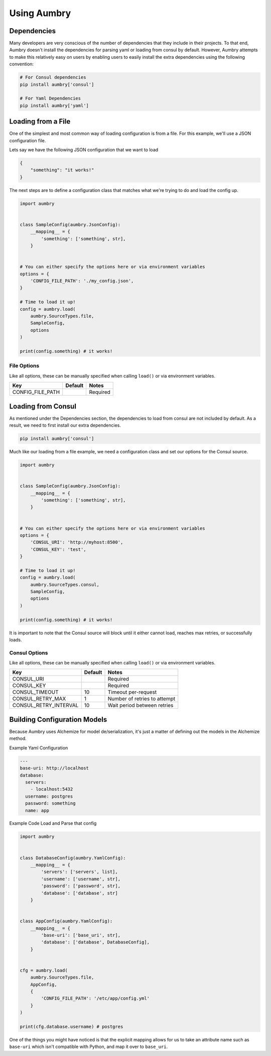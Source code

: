Using Aumbry
============

Dependencies
------------
Many developers are very conscious of the number of dependencies that they
include in their projects. To that end, Aumbry doesn't install the dependencies
for parsing yaml or loading from consul by default. However, Aumbry attempts
to make this relatively easy on users by enabling users to easily install
the extra dependencies using the following convention:

.. code-block:: bash

    # For Consul dependencies
    pip install aumbry['consul']

    # For Yaml Dependencies
    pip install aumbry['yaml']


Loading from a File
-------------------
One of the simplest and most common way of loading configuration is from a
file. For this example, we'll use a JSON configuration file.

Lets say we have the following JSON configuration that we want to load

.. code-block:: json

    {
        "something": "it works!"
    }


The next steps are to define a configuration class that matches what we're
trying to do and load the config up.

.. code-block:: python

    import aumbry


    class SampleConfig(aumbry.JsonConfig):
        __mapping__ = {
            'something': ['something', str],
        }


    # You can either specify the options here or via environment variables
    options = {
        'CONFIG_FILE_PATH': './my_config.json',
    }

    # Time to load it up!
    config = aumbry.load(
        aumbry.SourceTypes.file,
        SampleConfig,
        options
    )

    print(config.something) # it works!

File Options
^^^^^^^^^^^^^^
Like all options, these can be manually specified when calling ``load()``
or via environment variables.

===================== ========== ============================
       Key             Default   Notes
===================== ========== ============================
CONFIG_FILE_PATH                  Required
===================== ========== ============================


Loading from Consul
-------------------

As mentioned under the Dependencies section, the dependencies to load from
consul are not included by default. As a result, we need to first install
our extra dependencies.

.. code-block:: shell

    pip install aumbry['consul']

Much like our loading from a file example, we need a configuration class and
set our options for the Consul source.

.. code-block:: python

    import aumbry


    class SampleConfig(aumbry.JsonConfig):
        __mapping__ = {
            'something': ['something', str],
        }


    # You can either specify the options here or via environment variables
    options = {
        'CONSUL_URI': 'http://myhost:8500',
        'CONSUL_KEY': 'test',
    }

    # Time to load it up!
    config = aumbry.load(
        aumbry.SourceTypes.consul,
        SampleConfig,
        options
    )

    print(config.something) # it works!

It is important to note that the Consul source will block until it either
cannot load, reaches max retries, or successfully loads.

Consul Options
^^^^^^^^^^^^^^
Like all options, these can be manually specified when calling ``load()``
or via environment variables.

===================== ========== ============================
       Key             Default   Notes
===================== ========== ============================
CONSUL_URI                       Required
CONSUL_KEY                       Required
CONSUL_TIMEOUT            10     Timeout per-request
CONSUL_RETRY_MAX           1     Number of retries to attempt
CONSUL_RETRY_INTERVAL     10     Wait period between retries
===================== ========== ============================


Building Configuration Models
-----------------------------
Because Aumbry uses Alchemize for model de/serialization, it's just a matter
of defining out the models in the Alchemize method.

Example Yaml Configuration

.. code-block:: yaml

    ---
    base-uri: http://localhost
    database:
      servers:
        - localhost:5432
      username: postgres
      password: something
      name: app

Example Code Load and Parse that config

.. code-block:: python

    import aumbry


    class DatabaseConfig(aumbry.YamlConfig):
        __mapping__ = {
            'servers': ['servers', list],
            'username': ['username', str],
            'password': ['password', str],
            'database': ['database', str]
        }


    class AppConfig(aumbry.YamlConfig):
        __mapping__ = {
            'base-uri': ['base_uri', str],
            'database': ['database', DatabaseConfig],
        }


    cfg = aumbry.load(
        aumbry.SourceTypes.file,
        AppConfig,
        {
            'CONFIG_FILE_PATH': '/etc/app/config.yml'
        }
    )

    print(cfg.database.username) # postgres

One of the things you might have noticed is that the explicit mapping allows
for us to take an attribute name such as ``base-uri`` which isn't compatible
with Python, and map it over to ``base_uri``.
